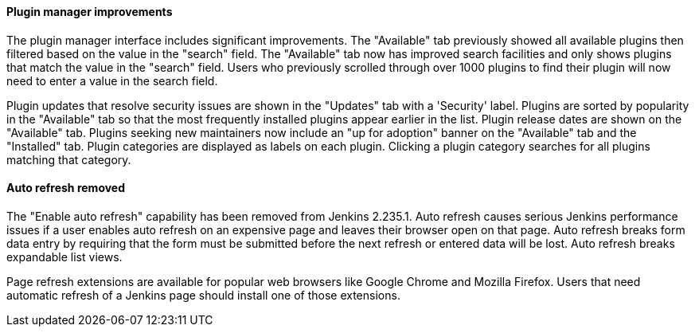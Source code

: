 ==== Plugin manager improvements

The plugin manager interface includes significant improvements.
The "Available" tab previously showed all available plugins then filtered based on the value in the "search" field.
The "Available" tab now has improved search facilities and only shows plugins that match the value in the "search" field.
Users who previously scrolled through over 1000 plugins to find their plugin will now need to enter a value in the search field.

Plugin updates that resolve security issues are shown in the "Updates" tab with a 'Security' label.
Plugins are sorted by popularity in the "Available" tab so that the most frequently installed plugins appear earlier in the list.
Plugin release dates are shown on the "Available" tab.
Plugins seeking new maintainers now include an "up for adoption" banner on the "Available" tab and the "Installed" tab.
Plugin categories are displayed as labels on each plugin.
Clicking a plugin category searches for all plugins matching that category.

==== Auto refresh removed

The "Enable auto refresh" capability has been removed from Jenkins 2.235.1.
Auto refresh causes serious Jenkins performance issues if a user enables auto refresh on an expensive page and leaves their browser open on that page.
Auto refresh breaks form data entry by requiring that the form must be submitted before the next refresh or entered data will be lost.
Auto refresh breaks expandable list views.

Page refresh extensions are available for popular web browsers like Google Chrome and Mozilla Firefox.
Users that need automatic refresh of a Jenkins page should install one of those extensions.
